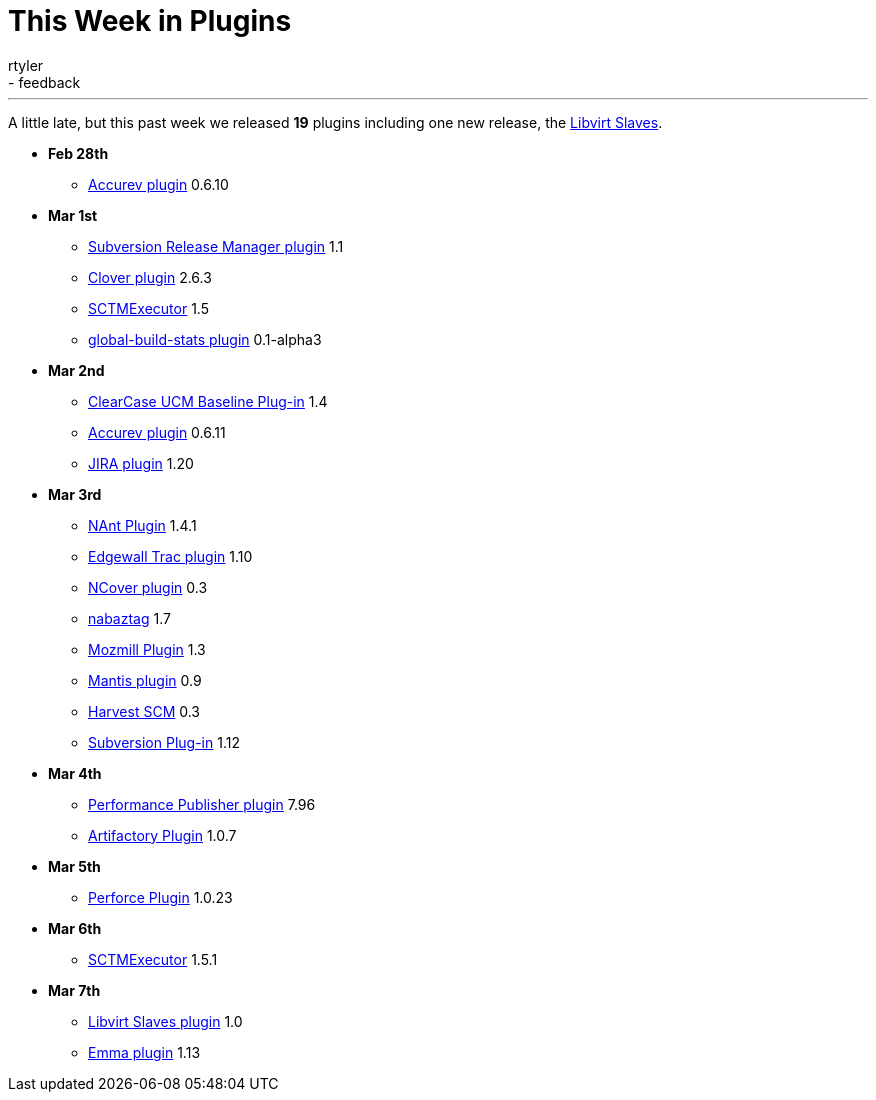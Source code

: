 = This Week in Plugins
:nodeid: 182
:created: 1267991163
:tags:
  - infrastructure
  - feedback
:author: rtyler
---
A little late, but this past week we released *19* plugins including one new release, the https://wiki.jenkins.io/display/JENKINS/Libvirt+Slaves+Plugin[Libvirt Slaves].

* *Feb 28th*
 ** https://wiki.jenkins.io/display/JENKINS/Accurev+Plugin[Accurev plugin] 0.6.10
* *Mar 1st*
 ** https://wiki.jenkins.io/display/JENKINS/Subversion+Release+Manager[Subversion Release Manager plugin] 1.1
 ** https://wiki.jenkins.io/display/JENKINS/Clover+Plugin[Clover plugin] 2.6.3
 ** https://wiki.jenkins.io/display/JENKINS/SCTMExecutor[SCTMExecutor] 1.5
 ** https://wiki.jenkins.io/display/JENKINS/Global+Build+Stats+Plugin[global-build-stats plugin] 0.1-alpha3
* *Mar 2nd*
 ** https://wiki.jenkins.io/display/JENKINS/ClearCase+UCM+Baseline+Plugin[ClearCase UCM Baseline Plug-in] 1.4
 ** https://wiki.jenkins.io/display/JENKINS/Accurev+Plugin[Accurev plugin] 0.6.11
 ** https://wiki.jenkins.io/display/JENKINS/JIRA+Plugin[JIRA plugin] 1.20
* *Mar 3rd*
 ** https://wiki.jenkins.io/display/JENKINS/NAnt+Plugin[NAnt Plugin] 1.4.1
 ** https://wiki.jenkins.io/display/JENKINS/Trac+Plugin[Edgewall Trac plugin] 1.10
 ** https://wiki.jenkins.io/display/JENKINS/NCover+Plugin[NCover plugin] 0.3
 ** https://wiki.jenkins.io/display/JENKINS/Nabaztag+Plugin[nabaztag] 1.7
 ** https://wiki.jenkins.io/display/JENKINS/Mozmill+Plugin[Mozmill Plugin] 1.3
 ** https://wiki.jenkins.io/display/JENKINS/Mantis+Plugin[Mantis plugin] 0.9
 ** https://wiki.jenkins.io/display/JENKINS/Harvest+Plugin[Harvest SCM] 0.3
 ** https://wiki.jenkins.io/display/JENKINS/Subversion+Plugin[Subversion Plug-in] 1.12
* *Mar 4th*
 ** https://wiki.jenkins.io/display/JENKINS/PerfPublisher+Plugin[Performance Publisher plugin] 7.96
 ** https://wiki.jenkins.io/display/JENKINS/Artifactory+Plugin[Artifactory Plugin] 1.0.7
* *Mar 5th*
 ** https://wiki.jenkins.io/display/JENKINS/Perforce+Plugin[Perforce Plugin] 1.0.23
* *Mar 6th*
 ** https://wiki.jenkins.io/display/JENKINS/SCTMExecutor[SCTMExecutor] 1.5.1
* *Mar 7th*
 ** https://wiki.jenkins.io/display/JENKINS/Libvirt+Slaves+Plugin[Libvirt Slaves plugin] 1.0
 ** https://wiki.jenkins.io/display/JENKINS/Emma+Plugin[Emma plugin] 1.13
// break
